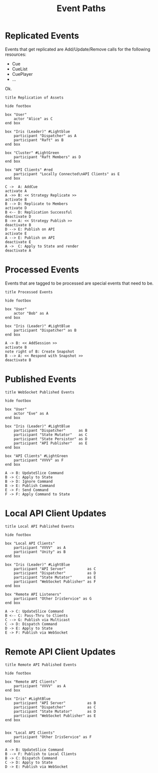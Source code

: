 #+TITLE: Event Paths
#+STARTUP: showall 

* Replicated Events

  Events that get replicated are Add/Update/Remove calls for the
  following resources: 

  - Cue
  - CueList
  - CuePlayer
  - ...
  
  Ok.

#+BEGIN_SRC plantuml :file png/replication_of_assets.png :tangle uml/replication_of_assets.plantuml
title Replication of Assets

hide footbox

box "User"
    actor "Alice" as C
end box

box "Iris (Leader)" #Lightblue
    participant "Dispatcher" as A
    participant "Raft" as B
end box

box "Cluster" #LightGreen
    participant "Raft Members" as D
end box

box "API Clients" #red
    participant "Locally Connected\nAPI Clients" as E
end box

C ->  A: AddCue
activate A
A ->> B: << Strategy Replicate >>
activate B
B --> D: Replicate to Members
activate D
B <-- D: Replication Successful
deactivate D
B ->> A: << Strategy Publish >>
deactivate B
D --> E: Publish on API
activate E
A --> E: Publish on API
deactivate E
A ->  C: Apply to State and render
deactivate A
#+END_SRC

#+RESULTS:
[[file:png/replication_of_assets.png]]

* Processed Events

  Events that are tagged to be processed are special events that need
  to be.

#+BEGIN_SRC plantuml :file png/processed_events.png :tangle uml/processed_events.plantuml
title Processed Events

hide footbox

box "User"
    actor "Bob" as A
end box

box "Iris (Leader)" #LightBlue
    participant "Dispatcher" as B
end box

A -> B: << AddSession >>
activate B
note right of B: Create Snapshot
B --> A: << Respond with Snapshot >>
deactivate B
#+END_SRC

#+RESULTS:
[[file:png/processed_events.png]]

* Published Events

#+BEGIN_SRC plantuml :file png/websocket_published_events.png :tangle uml/websocket_published_events.plantuml
title WebSocket Published Events

hide footbox

box "User"
    actor "Eve" as A
end box

box "Iris (Leader)" #LightBlue
    participant "Dispatcher"      as B
    participant "State Mutator"   as C
    participant "State Persistor" as D
    participant "API Publisher"   as E
end box

box "API Clients" #LightGreen
    participant "VVVV" as F
end box

A -> B: UpdateSlice Command
B -> C: Apply to State
B -> D: Ignore Command
B -> E: Publish Command
E -> F: Send Command
F -> F: Apply Command to State
#+END_SRC

#+RESULTS:
[[file:png/websocket_published_events.png]]

* Local API Client Updates

#+BEGIN_SRC plantuml :file png/local_api_published_events.png :tangle uml/local_api_published_events.plantuml
title Local API Published Events

hide footbox

box "Local API Clients"
    participant "VVVV"  as A
    participant "Unity" as B
end box

box "Iris (Leader)" #LightBlue
    participant "API Server"          as C
    participant "Dispatcher"          as D
    participant "State Mutator"       as E
    participant "WebSocket Publisher" as F
end box

box "Remote API Listeners"
    participant "Other IrisService" as G
end box

A -> C: UpdateSlice Command
B <-- C: Pass-Thru to Clients
C --> G: Publish via Multicast
C -> D: Dispatch Command
D -> E: Apply to State
E -> F: Publish via WebSocket
#+END_SRC

#+results:
[[file:png/local_api_published_events.png]]

* Remote API Client Updates

#+BEGIN_SRC plantuml :file png/remote_api_published_events.png :tangle uml/remote_api_published_events.plantuml
title Remote API Published Events

hide footbox

box "Remote API Clients"
    participant "VVVV"  as A
end box

box "Iris" #LightBlue
    participant "API Server"          as B
    participant "Dispatcher"          as C
    participant "State Mutator"       as D
    participant "WebSocket Publisher" as E
end box


box "Local API Clients"
    participant "Other IrisService" as F
end box

A -> B: UpdateSlice Command
B --> F: Publish to Local Clients
B -> C: Dispatch Command
C -> D: Apply to State
D -> E: Publish via WebSocket
#+END_SRC

#+results:
[[file:png/remote_api_published_events.png]]

